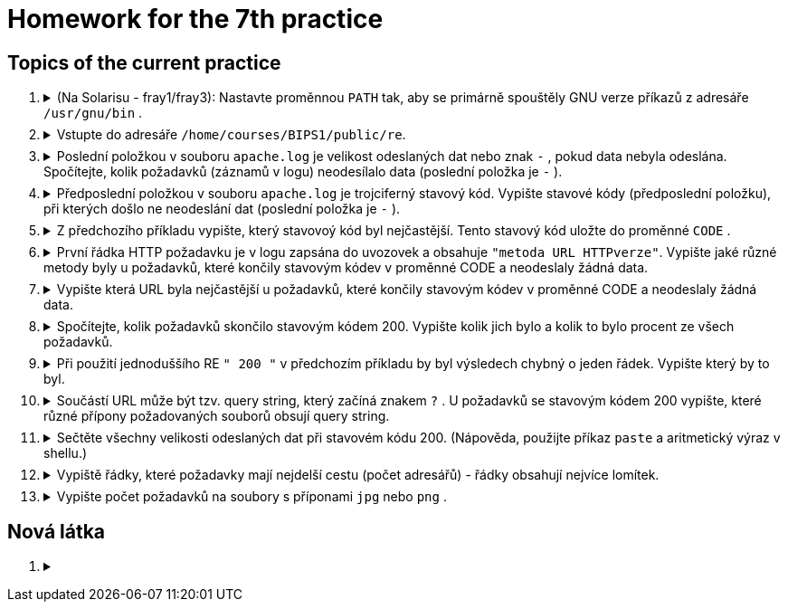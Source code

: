 = Homework for the 7th practice

== Topics of the current practice

++++
<style>li details { margin-bottom: 0.5em; }</style>
<div class='olist arabic'>
<ol class='arabic'>
<li><details><summary>(Na Solarisu - fray1/fray3): Nastavte proměnnou <code>PATH</code> tak, aby se primárně spouštěly GNU verze příkazů z adresáře <code>/usr/gnu/bin</code> .</summary>
++++
....
PATH=/usr/gnu/bin:$PATH
....
++++
</details></li>
<li><details><summary>Vstupte do adresáře <code>/home/courses/BIPS1/public/re</code>.</summary>
++++
....
cd /home/courses/BIPS1/public/re
....
++++
</details></li>
<li><details><summary>Poslední položkou v souboru <code>apache.log</code> je velikost odeslaných dat nebo znak <code>-</code> , pokud data nebyla odeslána. Spočítejte, kolik požadavků (záznamů v logu) neodesílalo data (poslední položka je <code>-</code> ).</summary>
++++
....
grep -c -- '-$' apache.log
grep -c -e '-$' apache.log
grep -c ' -$' apache.log 
....
++++
</details></li>
<li><details><summary>Předposlední položkou v souboru <code>apache.log</code> je trojciferný stavový kód. Vypište stavové kódy (předposlední položku), při kterých došlo ne neodeslání dat (poslední položka je <code>-</code> ).</summary>
++++
....
grep -o '... -$' apache.log | cut -c1-3 | sort -u
....
++++
</details></li>
<li><details><summary>Z předchozího příkladu vypište, který stavovoý kód byl nejčastější. Tento stavový kód uložte do proměnné <code>CODE</code> .</summary>
++++
....
grep -o '... -$' apache.log | cut -c1-3 | sort | uniq -c | sort -n | tail -n 1 | grep -o '...$'
CODE=$(grep -o '... -$' apache.log | cut -c1-3 | sort | uniq -c | sort -n | tail -n 1 | grep -o '...$')
....
++++
</details></li>
<li><details><summary>První řádka HTTP požadavku je v logu zapsána do uvozovek a obsahuje <code>"metoda URL HTTPverze"</code>. Vypište jaké různé metody byly u požadavků, které končily stavovým kódev v proměnné CODE a neodeslaly žádná data.</summary>
++++
....
grep " $CODE -$" apache.log | egrep -o '"[^ ]+' | sort -u | cut -c2-
....
++++
</details></li>
<li><details><summary>Vypište která URL byla nejčastější u požadavků, které končily stavovým kódev v proměnné CODE a neodeslaly žádná data.</summary>
++++
....
grep " $CODE -$" apache.log | egrep -o '"[^"]+"' | sort | uniq -c | sort -n| tail -n 1 | cut -d\" -f2 | cut -d' ' -f2
....
++++
</details></li>
<li><details><summary>Spočítejte, kolik požadavků skončilo stavovým kódem 200. Vypište kolik jich bylo a kolik to bylo procent ze všech požadavků.</summary>
++++
....
c=$(egrep -c " 200 [^ ]+$" apache.log)
n=$(wc -l <apache.log)
printf '%d %d%%\n' $c $((100*c/n))
....
++++
</details></li>
<li><details><summary>Při použití jednoduššího RE <code>" 200 "</code> v předchozím příkladu by byl výsledech chybný o jeden řádek. Vypište který by to byl.</summary>
++++
....
egrep " 200 [^ ]+$" apache.log >~/spravne
grep " 200 " apache.log >~/spatne
diff ~/spravne ~/spatne
rm ~/spravne ~/spatne
....
++++
</details></li>
<li><details><summary>Součástí URL může být tzv. query string, který začíná znakem <code>?</code> . U požadavků se stavovým kódem 200 vypište, které různé přípony požadovaných souborů obsují query string.</summary>
++++
....
egrep " 200 [^ ]+$" apache.log | cut -d\" -f2 -s | grep -o '/[^/]*\.[^.?]*?' | grep -o '\.[^.?]*' | sort -u
....
++++
</details></li> 
<li><details><summary>Sečtěte všechny velikosti odeslaných dat při stavovém kódu 200. (Nápověda, použijte příkaz <code>paste</code> a aritmetický výraz v shellu.)</summary>
++++
....
echo $(( $(egrep " 200 [^ ]+$" apache.log | egrep -o ' [0-9]+$' | paste -d+ -s) + 0))

# Půjde to i snadněji
awk '$(NF-1)==200 {sum+=$NF} END {print sum}' apache.log
....
++++
</details></li>
<li><details><summary>Vypiště řádky, které požadavky mají nejdelší cestu (počet adresářů) - řádky obsahují nejvíce lomítek.</summary>
++++
....
C=$(tr -dc '/\n' <apache.log | sort -u | tail -n 1 | wc -c)
((C--))
egrep "(/.*){$C}" apache.log
....
++++
</details></li>
<li><details><summary>Vypište počet požadavků na soubory s příponami <code>jpg</code> nebo <code>png</code> .</summary>
++++
....
egrep -c '\.(jpg|png)[ ?]' apache.log
....
++++
</details></li>
</ol>
</div>
++++ 


== Nová látka

++++
<div class='olist arabic'>
<ol class='arabic'>
<li><details><summary></summary>
++++
....
....
++++
</details></li>
++++
++++
</ol>
</div>
++++ 
